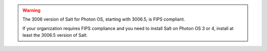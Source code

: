 .. Warning::

   The 3006 version of Salt for Photon OS, starting with 3006.5, is FIPS compliant.

   If your organization requires FIPS compliance and you need to install Salt on
   Photon OS 3 or 4, install at least the 3006.5 version of Salt.
